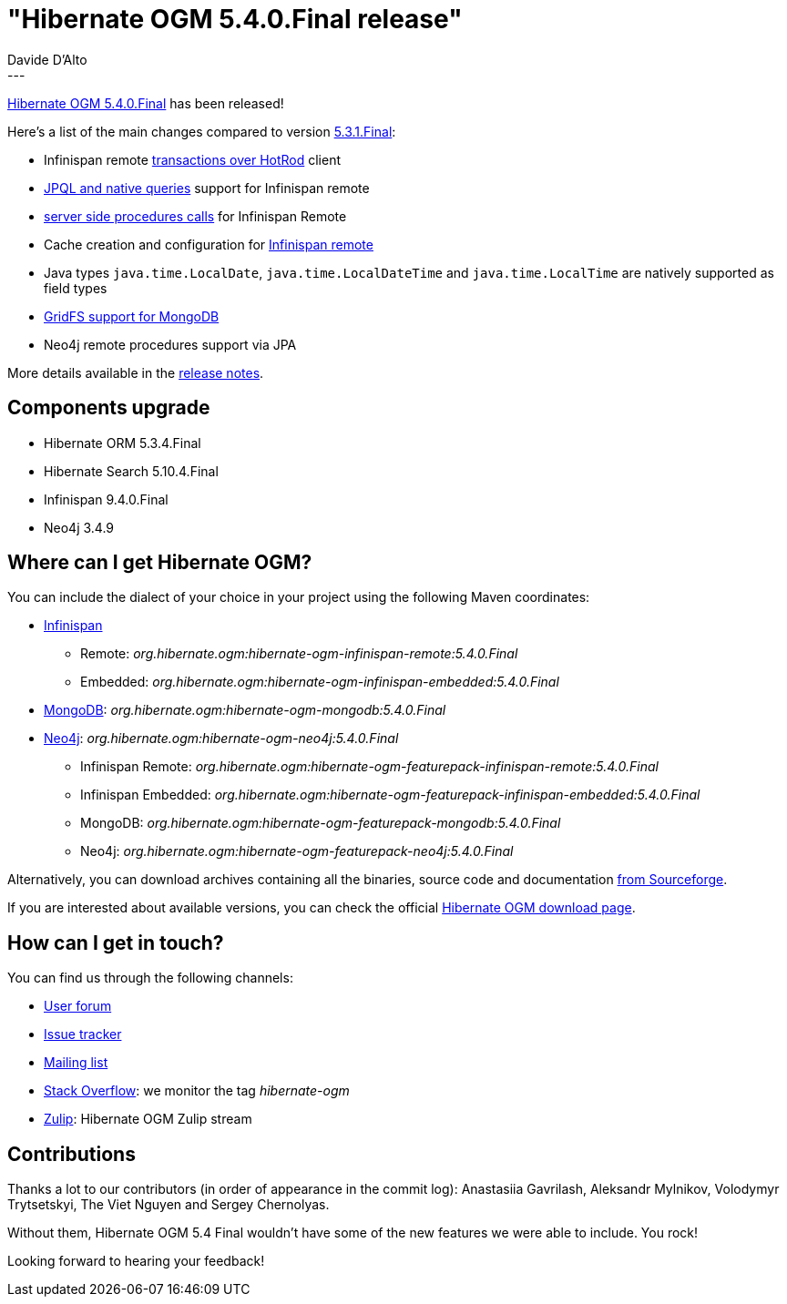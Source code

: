= "Hibernate OGM 5.4.0.Final release"
Davide D'Alto
:awestruct-tags: [ "Hibernate OGM", "Releases" ]
:awestruct-layout: blog-post
---

https://hibernate.org/ogm/releases/5.4/#get-it[Hibernate OGM 5.4.0.Final] has been released!

Here's a list of the main changes compared to version http://in.relation.to/2018/03/29/hibernate-ogm-5-3-1-Final-released/[5.3.1.Final]:

* Infinispan remote https://docs.jboss.org/hibernate/ogm/5.4/reference/en-US/html_single/#infinispan-remote-transaction[transactions over HotRod] client
* https://docs.jboss.org/hibernate/ogm/5.4/reference/en-US/html_single/#_remote_query_capabilities[JPQL and native queries] support for Infinispan remote
* https://docs.jboss.org/hibernate/ogm/5.4/reference/en-US/html_single/#_infinispan_remote_stored_procedures[server side procedures calls] for Infinispan Remote
* Cache creation and configuration for https://docs.jboss.org/hibernate/ogm/5.4/reference/en-US/html_single/#infinispan-remote-cache-configuration[Infinispan remote]
* Java types `java.time.LocalDate`, `java.time.LocalDateTime` and `java.time.LocalTime` are natively supported as field types
* https://docs.jboss.org/hibernate/ogm/5.4/reference/en-US/html_single/#mongodb-gridfs-support[GridFS support for MongoDB]
* Neo4j remote procedures support via JPA

More details available in the
https://hibernate.atlassian.net/secure/ReleaseNote.jspa?projectId=10160&version=31724[release notes].

== Components upgrade

* Hibernate ORM 5.3.4.Final
* Hibernate Search 5.10.4.Final
* Infinispan 9.4.0.Final
* Neo4j 3.4.9

== Where can I get Hibernate OGM?

You can include the dialect of your choice in your project using the following Maven coordinates:

* http://infinispan.org[Infinispan]
** Remote: _org.hibernate.ogm:hibernate-ogm-infinispan-remote:5.4.0.Final_
** Embedded: _org.hibernate.ogm:hibernate-ogm-infinispan-embedded:5.4.0.Final_
* https://www.mongodb.com[MongoDB]: _org.hibernate.ogm:hibernate-ogm-mongodb:5.4.0.Final_
* http://neo4j.com[Neo4j]: _org.hibernate.ogm:hibernate-ogm-neo4j:5.4.0.Final_
** Infinispan Remote: _org.hibernate.ogm:hibernate-ogm-featurepack-infinispan-remote:5.4.0.Final_
** Infinispan Embedded: _org.hibernate.ogm:hibernate-ogm-featurepack-infinispan-embedded:5.4.0.Final_
** MongoDB: _org.hibernate.ogm:hibernate-ogm-featurepack-mongodb:5.4.0.Final_
** Neo4j: _org.hibernate.ogm:hibernate-ogm-featurepack-neo4j:5.4.0.Final_

Alternatively, you can download archives containing all the binaries, source code and documentation
https://sourceforge.net/projects/hibernate/files/hibernate-ogm/5.4.0.Final[from Sourceforge].

If you are interested about available versions, you can check the official
https://hibernate.org/ogm/releases[Hibernate OGM download page].

== How can I get in touch?

You can find us through the following channels:

* https://discourse.hibernate.org/c/hibernate-ogm[User forum]
* https://hibernate.atlassian.net/browse/OGM[Issue tracker]
* http://lists.jboss.org/pipermail/hibernate-dev/[Mailing list]
* http://stackoverflow.com[Stack Overflow]: we monitor the tag _hibernate-ogm_
* https://hibernate.zulipchat.com/#narrow/stream/132091-hibernate-ogm-dev[Zulip]: Hibernate OGM Zulip stream

== Contributions

Thanks a lot to our contributors (in order of appearance in the commit log):
Anastasiia Gavrilash, Aleksandr Mylnikov, Volodymyr Trytsetskyi,
The Viet Nguyen and Sergey Chernolyas.

Without them, Hibernate OGM 5.4 Final wouldn't have some of the new features we were
able to include. You rock!

Looking forward to hearing your feedback!


